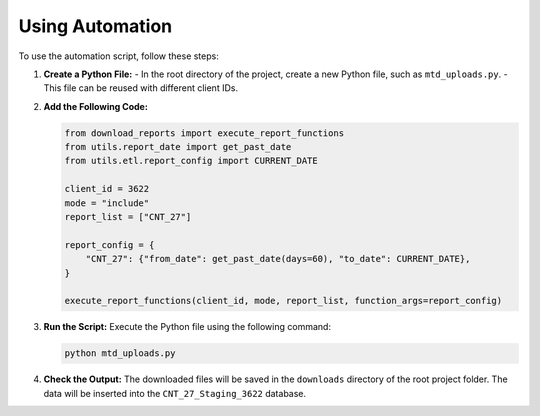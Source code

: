 .. _using_automation:

Using Automation
================

To use the automation script, follow these steps:

1. **Create a Python File:**
   - In the root directory of the project, create a new Python file, such as ``mtd_uploads.py``.
   - This file can be reused with different client IDs.

2. **Add the Following Code:**

   .. code-block:: python

      from download_reports import execute_report_functions
      from utils.report_date import get_past_date
      from utils.etl.report_config import CURRENT_DATE

      client_id = 3622
      mode = "include"
      report_list = ["CNT_27"]

      report_config = {
          "CNT_27": {"from_date": get_past_date(days=60), "to_date": CURRENT_DATE},
      }

      execute_report_functions(client_id, mode, report_list, function_args=report_config)

3. **Run the Script:** Execute the Python file using the following command:

   .. code-block:: bash

      python mtd_uploads.py

4. **Check the Output:** The downloaded files will be saved in the ``downloads`` directory of the root project folder. The data will be inserted into the ``CNT_27_Staging_3622`` database.
